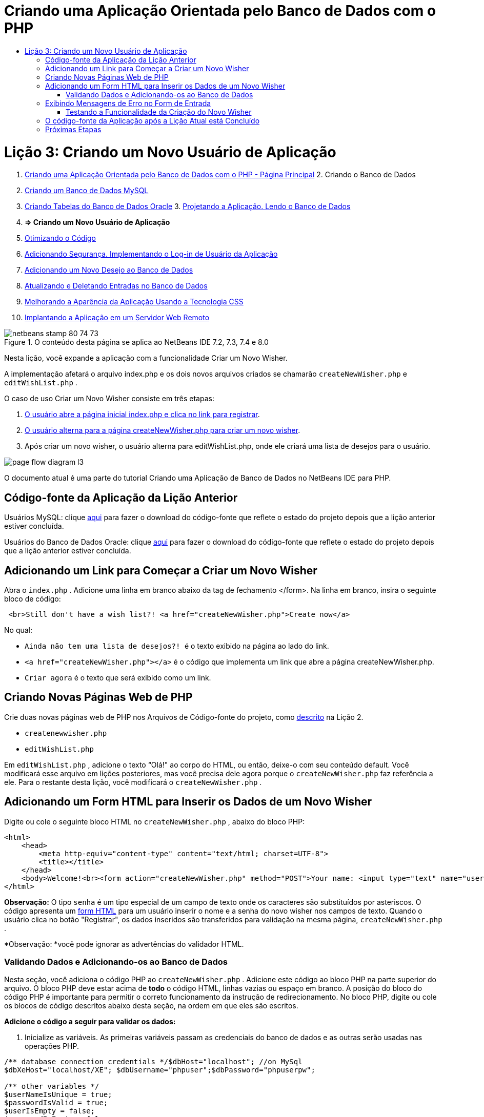 // 
//     Licensed to the Apache Software Foundation (ASF) under one
//     or more contributor license agreements.  See the NOTICE file
//     distributed with this work for additional information
//     regarding copyright ownership.  The ASF licenses this file
//     to you under the Apache License, Version 2.0 (the
//     "License"); you may not use this file except in compliance
//     with the License.  You may obtain a copy of the License at
// 
//       http://www.apache.org/licenses/LICENSE-2.0
// 
//     Unless required by applicable law or agreed to in writing,
//     software distributed under the License is distributed on an
//     "AS IS" BASIS, WITHOUT WARRANTIES OR CONDITIONS OF ANY
//     KIND, either express or implied.  See the License for the
//     specific language governing permissions and limitations
//     under the License.
//

= Criando uma Aplicação Orientada pelo Banco de Dados com o PHP
:jbake-type: tutorial
:jbake-tags: tutorials 
:jbake-status: published
:syntax: true
:toc: left
:toc-title:
:description: Criando uma Aplicação Orientada pelo Banco de Dados com o PHP - Apache NetBeans
:keywords: Apache NetBeans, Tutorials, Criando uma Aplicação Orientada pelo Banco de Dados com o PHP

= Lição 3: Criando um Novo Usuário de Aplicação
:jbake-type: tutorial
:jbake-tags: tutorials 
:jbake-status: published
:syntax: true
:toc: left
:toc-title:
:description: Lição 3: Criando um Novo Usuário de Aplicação - Apache NetBeans
:keywords: Apache NetBeans, Tutorials, Lição 3: Criando um Novo Usuário de Aplicação



1. link:wish-list-tutorial-main-page.html[+Criando uma Aplicação Orientada pelo Banco de Dados com o PHP - Página Principal+]
2. 
Criando o Banco de Dados

1. link:wish-list-lesson1.html[+Criando um Banco de Dados MySQL+]
2. link:wish-list-oracle-lesson1.html[+Criando Tabelas do Banco de Dados Oracle+]
3. 
link:wish-list-lesson2.html[+Projetando a Aplicação. Lendo o Banco de Dados+]

4. *=> Criando um Novo Usuário de Aplicação*

5. link:wish-list-lesson4.html[+Otimizando o Código+]
6. link:wish-list-lesson5.html[+Adicionando Segurança. Implementando o Log-in de Usuário da Aplicação+]
7. link:wish-list-lesson6.html[+Adicionando um Novo Desejo ao Banco de Dados+]
8. link:wish-list-lesson7.html[+Atualizando e Deletando Entradas no Banco de Dados+]
9. link:wish-list-lesson8.html[+Melhorando a Aparência da Aplicação Usando a Tecnologia CSS+]
10. link:wish-list-lesson9.html[+Implantando a Aplicação em um Servidor Web Remoto+]

image::images/netbeans-stamp-80-74-73.png[title="O conteúdo desta página se aplica ao NetBeans IDE 7.2, 7.3, 7.4 e 8.0"]

Nesta lição, você expande a aplicação com a funcionalidade Criar um Novo Wisher.

A implementação afetará o arquivo index.php e os dois novos arquivos criados se chamarão  ``createNewWisher.php``  e  ``editWishList.php`` .

O caso de uso Criar um Novo Wisher consiste em três etapas:

1. <<addLinkNewWisher,O usuário abre a página inicial index.php e clica no link para registrar>>.

2. <<implementCreateNewWisher,O usuário alterna para a página createNewWisher.php para criar um novo wisher>>.

3. Após criar um novo wisher, o usuário alterna para editWishList.php, onde ele criará uma lista de desejos para o usuário.

image::images/page-flow-diagram-l3.png[]

O documento atual é uma parte do tutorial Criando uma Aplicação de Banco de Dados no NetBeans IDE para PHP.



== Código-fonte da Aplicação da Lição Anterior

Usuários MySQL: clique link:https://netbeans.org/files/documents/4/1928/lesson2.zip[+aqui+] para fazer o download do código-fonte que reflete o estado do projeto depois que a lição anterior estiver concluída.

Usuários do Banco de Dados Oracle: clique link:https://netbeans.org/projects/www/downloads/download/php%252Foracle-lesson2.zip[+aqui+] para fazer o download do código-fonte que reflete o estado do projeto depois que a lição anterior estiver concluída.


== Adicionando um Link para Começar a Criar um Novo Wisher

Abra o  ``index.php`` . Adicione uma linha em branco abaixo da tag de fechamento </form>. Na linha em branco, insira o seguinte bloco de código:


[source,xml]
----

 <br>Still don't have a wish list?! <a href="createNewWisher.php">Create now</a>
----

No qual:

*  ``Ainda não tem uma lista de desejos?! ``  é o texto exibido na página ao lado do link.
*  ``<a href="createNewWisher.php"></a>``  é o código que implementa um link que abre a página createNewWisher.php.
*  ``Criar agora``  é o texto que será exibido como um link.


== Criando Novas Páginas Web de PHP

Crie duas novas páginas web de PHP nos Arquivos de Código-fonte do projeto, como link:wish-list-lesson2.html#createNewFile[+descrito+] na Lição 2.

*  ``createnewwisher.php`` 
*  ``editWishList.php`` 

Em  ``editWishList.php`` , adicione o texto “Olá!" ao corpo do HTML, ou então, deixe-o com seu conteúdo default. Você modificará esse arquivo em lições posteriores, mas você precisa dele agora porque o  ``createNewWisher.php``  faz referência a ele. Para o restante desta lição, você modificará o  ``createNewWisher.php`` .


== Adicionando um Form HTML para Inserir os Dados de um Novo Wisher

Digite ou cole o seguinte bloco HTML no  ``createNewWisher.php`` , abaixo do bloco PHP:


[source,xml]
----

<html>
    <head>
        <meta http-equiv="content-type" content="text/html; charset=UTF-8">
        <title></title>
    </head>
    <body>Welcome!<br><form action="createNewWisher.php" method="POST">Your name: <input type="text" name="user"/><br/>Password: <input type="password" name="password"/><br/>Please confirm your password: <input type="password" name="password2"/><br/><input type="submit" value="Register"/></form></body>
</html>
----

*Observação:* O tipo  ``senha``  é um tipo especial de um campo de texto onde os caracteres são substituídos por asteriscos. O código apresenta um link:wish-list-lesson3.html#htmlForm[+form HTML+] para um usuário inserir o nome e a senha do novo wisher nos campos de texto. Quando o usuário clica no botão "Registrar", os dados inseridos são transferidos para validação na mesma página,  ``createNewWisher.php`` .

*Observação: *você pode ignorar as advertências do validador HTML.


=== Validando Dados e Adicionando-os ao Banco de Dados

Nesta seção, você adiciona o código PHP ao  ``createNewWisher.php`` . Adicione este código ao bloco PHP na parte superior do arquivo. O bloco PHP deve estar acima de *todo* o código HTML, linhas vazias ou espaço em branco. A posição do bloco do código PHP é importante para permitir o correto funcionamento da instrução de redirecionamento. No bloco PHP, digite ou cole os blocos de código descritos abaixo desta seção, na ordem em que eles são escritos.

*Adicione o código a seguir para validar os dados:*

1. Inicialize as variáveis. As primeiras variáveis passam as credenciais do banco de dados e as outras serão usadas nas operações PHP.

[source,java]
----

/** database connection credentials */$dbHost="localhost"; //on MySql
$dbXeHost="localhost/XE"; $dbUsername="phpuser";$dbPassword="phpuserpw";

/** other variables */
$userNameIsUnique = true;
$passwordIsValid = true;				
$userIsEmpty = false;					
$passwordIsEmpty = false;				
$password2IsEmpty = false;	

			
----
2. Abaixo das variáveis, adicione uma cláusula  ``se `` . O parâmetro da cláusula  ``se``  verifica se a página foi solicitada a partir dela mesma usando o método POST. Caso contrário, as validações posteriores não são realizadas e a página é mostrada com campos vazios, como descrito acima.

[source,java]
----

/** Check that the page was requested from itself via the POST method. */
if ($_SERVER["REQUEST_METHOD"] == "POST") {

}
----
3. Dentro das chaves da cláusula  ``se `` , adicione outra cláusula  ``se ``  que verifica se o usuário preencheu o nome do wisher. Se o campo de texto "user" estiver vazio, o valor de  ``$userIsEmpty``  será alterado para verdadeiro.

[source,java]
----

/** Check that the page was requested from itself via the POST method. */
if ($_SERVER["REQUEST_METHOD"] == "POST") {

/** Check whether the user has filled in the wisher's name in the text field "user" */    *
    if ($_POST["user"]=="") {
    $userIsEmpty = true;
    }*
}
----
4. 
Adicione o código que estabelece uma conexão de banco de dados. Se não for possível estabelecer a conexão, o erro de MySQL ou Oracle OCI8 é enviado para a saída.

*Para o banco de dados MySQL:*


[source,java]
----

/** Check that the page was requested from itself via the POST method. */
if ($_SERVER["REQUEST_METHOD"] == "POST") {

/** Check whether the user has filled in the wisher's name in the text field "user" */    
    if ($_POST["user"]=="") {
        $userIsEmpty = true;
    }

    /** Create database connection */*$con = mysqli_connect($dbHost, $dbUsername, $dbPassword);
if (!$con) {
exit('Connect Error (' . mysqli_connect_errno() . ') '
. mysqli_connect_error());
}
//set the default client character set 
mysqli_set_charset($con, 'utf-8');*
} 
----

*Para o banco de dados Oracle:*


[source,java]
----

/** Check that the page was requested from itself via the POST method. */
if ($_SERVER['REQUEST_METHOD'] == "POST") {

/** Check whether the user has filled in the wisher's name in the text field "user" */
    if ($_POST['user'] == "") {
        $userIsEmpty = true;
    }

    /** Create database connection */*$con = oci_connect($dbUsername, $dbPassword, $dbXeHost, "AL32UTF8");
    if (!$con) {
        $m = oci_error();
        exit('Connect Error' . $m['message']);

    }*
}
----
5. Adicione o código que verifica se um usuário cujo nome corresponde ao campo "user" já existe. O código faz isso, tentando localizar o número do wisher ID para um nome correspondente ao nome no campo "user". Se houver tal número de ID, o valor de  ``$userNameIsUnique``  é alterado para "false".

*Para o banco de dados MySQL:*


[source,java]
----

/** Check that the page was requested from itself via the POST method. */
if ($_SERVER["REQUEST_METHOD"] == "POST") {

/** Check whether the user has filled in the wisher's name in the text field "user" */

    if ($_POST["user"]=="") {
        $userIsEmpty = true;
    }/** Create database connection */$con = mysqli_connect($dbHost, $dbUsername, $dbPassword);if (!$con) {exit('Connect Error (' . mysqli_connect_errno() . ') '. mysqli_connect_error());}*/**set the default client character set */ 
mysqli_set_charset($con, 'utf-8');*
   */** Check whether a user whose name matches the "user" field already exists */**mysqli_select_db($con, "wishlist");
    $user = mysqli_real_escape_string($con, $_POST["user"]);
$wisher = mysqli_query($con, "SELECT id FROM wishers WHERE name='".$user."'");
$wisherIDnum=mysqli_num_rows($wisher);
if ($wisherIDnum) {
$userNameIsUnique = false;
}*
} 
----

*Para o banco de dados Oracle:*


[source,java]
----

/** Check that the page was requested from itself via the POST method. */
if ($_SERVER['REQUEST_METHOD'] == "POST") {
/** Check whether the user has filled in the wisher's name in the text field "user" */
    if ($_POST['user'] == "") {
        $userIsEmpty = true;
    }
    /** Create database connection */$con = oci_connect($dbUsername, $dbPassword, $dbXeHost, "AL32UTF8");
    if (!$con) {
        $m = oci_error();
        exit('Connection Error ' . $m['message']);

    }

   */** Check whether a user whose name matches the "user" field already exists */*
    *$query = "SELECT id FROM wishers WHERE name = :user_bv";
    $stid = oci_parse($con, $query);
    $user = $_POST['user'];
    $wisherID = null;
    oci_bind_by_name($stid, ':user_bv', $user);
    oci_execute($stid);

// Each user name should be unique. Check if the submitted user already exists.
    $row = oci_fetch_array($stid, OCI_ASSOC);
    if ($row){
        $userNameIsUnique = false;
    }*
}
----
6. Com do código que verifica se o usuário sendo único, adicione uma série de cláusulas ``se ``  para verificar se o usuário inseriu e confirmou a senha corretamente. O código verifica se os campos Senha ("password") e Confirmar senha ('password2) não estão vazios no form e não são idênticos. Caso contrário, os valores das variáveis boolianas correspondentes são alterados de acordo.

[source,java]
----

if ($_POST["password"]=="") {$passwordIsEmpty = true;
}if ($_POST["password2"]=="") {$password2IsEmpty = true;
}if ($_POST["password"]!=$_POST["password2"]) {$passwordIsValid = false;
} 
----
7. 
Complete a cláusula  ``se ($_SERVER['REQUEST_METHOD'] == "POST")``  adicionando o código que insere uma nova entrada no banco de dados "wishers". O código verifica se o nome do wisher é especificado exclusivamente e se a senha é indicada e confirmada validamente. Se as condições forem atendidas, o código pegará os valores "user" e "password" do form HTML e os inserirá nas colunas Nome e Senha, respectivamente, de uma nova linha no banco de dados wishers. Depois de criar a linha, o código fecha a conexão do banco de dados e redireciona a aplicação para a página  ``editWishList.php`` .

*Para o banco de dados MySQL:*


[source,java]
----

/** Check that the page was requested from itself via the POST method. */
if ($_SERVER['REQUEST_METHOD'] == "POST") {
    /** Check whether the user has filled in the wisher's name in the text field "user" */
    if ($_POST['user'] == "") {
        $userIsEmpty = true;
    }

    /** Create database connection */
    $con = mysqli_connect($dbHost, $dbUsername, $dbPassword);
    if (!$con) {
        exit('Connect Error (' . mysqli_connect_errno() . ') '
                . mysqli_connect_error());
    }
    //set the default client character set 
    mysqli_set_charset($con, 'utf-8');

    /** Check whether a user whose name matches the "user" field already exists */
    mysqli_select_db($con, "wishlist");
    $user = mysqli_real_escape_string($con, $_POST['user']);
    $wisher = mysqli_query($con, "SELECT id FROM wishers WHERE name='".$user."'");
    $wisherIDnum=mysqli_num_rows($wisher);
    if ($wisherIDnum) {
        $userNameIsUnique = false;
    }

    /** Check whether a password was entered and confirmed correctly */
    if ($_POST['password'] == "") {
        $passwordIsEmpty = true;
    }
    if ($_POST['password2'] == "") {
        $password2IsEmpty = true;
    }
    if ($_POST['password'] != $_POST['password2']) {
        $passwordIsValid = false;
    }

    /** Check whether the boolean values show that the input data was validated successfully.
     * If the data was validated successfully, add it as a new entry in the "wishers" database.
     * After adding the new entry, close the connection and redirect the application to editWishList.php.
     */
    *if (!$userIsEmpty &amp;&amp; $userNameIsUnique &amp;&amp; !$passwordIsEmpty &amp;&amp; !$password2IsEmpty &amp;&amp; $passwordIsValid) {
        $password = mysqli_real_escape_string($con, $_POST['password']);
        mysqli_select_db($con, "wishlist");
        mysqli_query($con, "INSERT wishers (name, password) VALUES ('" . $user . "', '" . $password . "')");
        mysqli_free_result($wisher);
        mysqli_close($con);
        header('Location: editWishList.php');
        exit;
    }*
}
----

*Para o banco de dados Oracle:*


[source,java]
----

/** Check that the page was requested from itself via the POST method. */
if ($_SERVER['REQUEST_METHOD'] == "POST") {

/** Check whether the user has filled in the wisher's name in the text field "user" */
    if ($_POST['user'] == "")
        $userIsEmpty = true;

    /** Create database connection */
    $con = oci_connect($dbUsername, $dbPassword, $dbXeHost, "AL32UTF8");
    if (!$con) {
        $m = oci_error();
        echo $m['message'], "\n";
        exit;
    }
    
    /** Check whether a user whose name matches the "user" field already exists */
    $query = "select ID from wishers where name = :user_bv";
    $stid = oci_parse($con, $query);
    $user = $_POST['user'];
    $wisherID = null;
    oci_bind_by_name($stid, ':user_bv', $user);
    oci_execute($stid);

/**Each user name should be unique. Check if the submitted user already exists. */
    $row = oci_fetch_array($stid, OCI_ASSOC);
    if ($row) {
    $wisherID = $row['ID']; 
    }
    if ($wisherID != null) {
        $userNameIsUnique = false;
    }
    //Check for the existence and validity of the password
    if ($_POST['password'] == "") {
        $passwordIsEmpty = true;
    }
    if ($_POST['password2'] == "") {
        $password2IsEmpty = true;
    }
    if ($_POST['password'] != $_POST['password2']) {
        $passwordIsValid = false;
    }
    /** Check whether the boolean values show that the input data was validated successfully.
     * If the data was validated successfully, add it as a new entry in the "wishers" database.
     * After adding the new entry, close the connection and redirect the application to editWishList.php.
     */
    *if (!$userIsEmpty &amp;&amp; $userNameIsUnique &amp;&amp; !$passwordIsEmpty &amp;&amp; !$password2IsEmpty &amp;&amp; $passwordIsValid) {

        $query = "INSERT INTO wishers (name, password) VALUES (:user_bv, :pwd_bv)";
        $stid = oci_parse($con, $query);
        $pwd = $_POST['password'];
        oci_bind_by_name($stid, ':user_bv', $user);
        oci_bind_by_name($stid, ':pwd_bv', $pwd);
        oci_execute($stid);
        oci_free_statement($stid);
        oci_close($con);
        header('Location: editWishList.php');
        exit;
    }*
}
----


== Exibindo Mensagens de Erro no Form de Entrada

Agora você deve implementar a exibição das mensagens de erro quando os dados inseridos forem inválidos. A implementação é baseada nas validações e alterações nos valores das variáveis boolianas descritas em <<validatinDataBeforeAddingToDatabase,Validando Dados e Adicionando-os ao Banco de Dados>>.

1. Insira o seguinte bloco de código PHP dentro do form de entrada HTML, abaixo da entrada do nome do wisher:

[source,php]
----

Welcome!<br><form action="createNewWisher.php" method="POST">Your name: <input type="text" name="user"/><br/>

*<?php
    if ($userIsEmpty) {
        echo ("Enter your name, please!");
        echo ("<br/>");
    }                
    if (!$userNameIsUnique) {
        echo ("The person already exists. Please check the spelling and try again");
        echo ("<br/>");
    }
    ?> *
----
2. Insira o seguinte bloco de código PHP dentro do form de entrada HTML abaixo do código da entrada de senha:

[source,php]
----

Password: <input type="password" name="password"/><br/>
*<?php
 if ($passwordIsEmpty) {
     echo ("Enter the password, please!");
     echo ("<br/>");
 }                
 ?>*
----
3. Insira os seguintes blocos de código PHP dentro do form de entrada HTML abaixo do código de confirmação de senha:

[source,php]
----

Please confirm your password: <input type="password" name="password2"/><br/>


*<?php
 if ($password2IsEmpty) {
     echo ("Confirm your password, please");
     echo ("<br/>");    
 }                
 if (!$password2IsEmpty &amp;&amp; !$passwordIsValid) {
     echo  ("The passwords do not match!");
     echo ("<br/>");  
 }                 
?>*
----


=== Testando a Funcionalidade da Criação do Novo Wisher

1. Execute a aplicação. A página de índice abre.
image::images/index-php-3.png[]
2. Na página de índice, clique no link ao lado do texto Ainda não possui uma lista de desejos? O seguinte form abre:
image::images/create-new-wisher-empty-form.png[]
3. Deixe estes campos em branco e clique em Registrar. Uma mensagem de erro é exibida
image::images/create-new-wisher-name-empty.png[]
4. Insira o nome de um wisher registrado, por exemplo, Tom no campo Seu nome, preencha os outros campos corretamente e clique em Registrar. Uma mensagem de erro é exibida.
5. Preencha os campos Senha e Confirme sua senha com valores diferentes e clique em Registrar. Uma mensagem de erro é exibida.
6. Insira Bob no campo Seu nome, especifique a mesma senha em ambos os campos de senha e clique em Registrar. A página exibida está vazia, mas o redirecionamento foi passado corretamente já que o URL termina com editWishList.php:
image::images/edit-wish-list-empty.png[]
7. Para verificar se os dados estão armazenados no banco de dados, vá para wishers na janela Serviços abaixo do nó wislist1 e no menu de contexto, selecione Visualizar Dados 
image::images/wishers.png[]


== O código-fonte da Aplicação após a Lição Atual está Concluído

Usuários do MySQL: clique link:https://netbeans.org/files/documents/4/1929/lesson3.zip[+aqui+] para fazer o download do código-fonte que reflete o estado do projeto depois que a lição estiver concluída.

Usuários de banco de dados Oracle: clique link:https://netbeans.org/projects/www/downloads/download/php%252Foracle-lesson3.zip[+aqui+] para fazer o download do código-fonte que reflete o estado do projeto depois que a lição estiver concluída.


== Próximas Etapas

link:wish-list-lesson2.html[+<< Lição anterior+]

link:wish-list-lesson4.html[+Próxima lição >>+]

link:wish-list-tutorial-main-page.html[+Voltar à página principal do Tutorial+]


link:/about/contact_form.html?to=3&subject=Feedback:%20PHP%20Wish%20List%20CRUD%203:%20Creating%20New%20User[+Enviar Feedback neste Tutorial+]


Para enviar comentários e sugestões, obter suporte e manter-se informado sobre os desenvolvimentos mais recentes das funcionalidades de desenvolvimento PHP do NetBeans IDE, link:../../../community/lists/top.html[+junte-se à lista de correspondência users@php.netbeans.org+].

link:../../trails/php.html[+Voltar à Trilha de Aprendizado PHP+]

